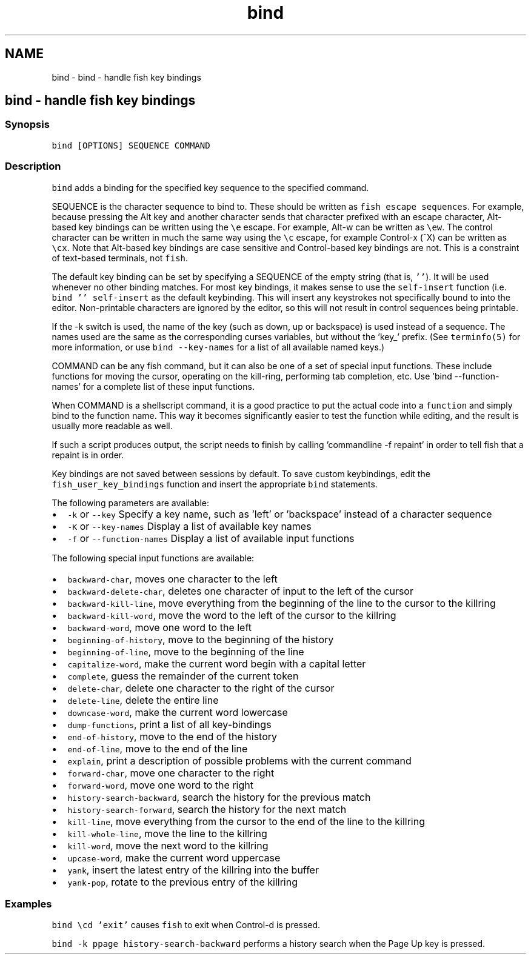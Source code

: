 .TH "bind" 1 "Sat Oct 19 2013" "Version 2.0.0" "fish" \" -*- nroff -*-
.ad l
.nh
.SH NAME
bind \- bind - handle fish key bindings 
.SH "bind - handle fish key bindings"
.PP
.SS "Synopsis"
\fCbind [OPTIONS] SEQUENCE COMMAND\fP
.SS "Description"
\fCbind\fP adds a binding for the specified key sequence to the specified command\&.
.PP
SEQUENCE is the character sequence to bind to\&. These should be written as \fCfish escape sequences\fP\&. For example, because pressing the Alt key and another character sends that character prefixed with an escape character, Alt-based key bindings can be written using the \fC\\e\fP escape\&. For example, Alt-w can be written as \fC\\ew\fP\&. The control character can be written in much the same way using the \fC\\c\fP escape, for example Control-x (^X) can be written as \fC\\cx\fP\&. Note that Alt-based key bindings are case sensitive and Control-based key bindings are not\&. This is a constraint of text-based terminals, not \fCfish\fP\&.
.PP
The default key binding can be set by specifying a SEQUENCE of the empty string (that is, \fC''\fP)\&. It will be used whenever no other binding matches\&. For most key bindings, it makes sense to use the \fCself-insert\fP function (i\&.e\&. \fCbind '' self-insert\fP as the default keybinding\&. This will insert any keystrokes not specifically bound to into the editor\&. Non-printable characters are ignored by the editor, so this will not result in control sequences being printable\&.
.PP
If the -k switch is used, the name of the key (such as down, up or backspace) is used instead of a sequence\&. The names used are the same as the corresponding curses variables, but without the 'key_' prefix\&. (See \fCterminfo(5)\fP for more information, or use \fCbind --key-names\fP for a list of all available named keys\&.)
.PP
COMMAND can be any fish command, but it can also be one of a set of special input functions\&. These include functions for moving the cursor, operating on the kill-ring, performing tab completion, etc\&. Use 'bind --function-names' for a complete list of these input functions\&.
.PP
When COMMAND is a shellscript command, it is a good practice to put the actual code into a \fCfunction\fP and simply bind to the function name\&. This way it becomes significantly easier to test the function while editing, and the result is usually more readable as well\&.
.PP
If such a script produces output, the script needs to finish by calling 'commandline -f repaint' in order to tell fish that a repaint is in order\&.
.PP
Key bindings are not saved between sessions by default\&. To save custom keybindings, edit the \fCfish_user_key_bindings\fP function and insert the appropriate \fCbind\fP statements\&.
.PP
The following parameters are available:
.PP
.IP "\(bu" 2
\fC-k\fP or \fC--key\fP Specify a key name, such as 'left' or 'backspace' instead of a character sequence
.IP "\(bu" 2
\fC-K\fP or \fC--key-names\fP Display a list of available key names
.IP "\(bu" 2
\fC-f\fP or \fC--function-names\fP Display a list of available input functions
.PP
.PP
The following special input functions are available:
.PP
.IP "\(bu" 2
\fCbackward-char\fP, moves one character to the left
.IP "\(bu" 2
\fCbackward-delete-char\fP, deletes one character of input to the left of the cursor
.IP "\(bu" 2
\fCbackward-kill-line\fP, move everything from the beginning of the line to the cursor to the killring
.IP "\(bu" 2
\fCbackward-kill-word\fP, move the word to the left of the cursor to the killring
.IP "\(bu" 2
\fCbackward-word\fP, move one word to the left
.IP "\(bu" 2
\fCbeginning-of-history\fP, move to the beginning of the history
.IP "\(bu" 2
\fCbeginning-of-line\fP, move to the beginning of the line
.IP "\(bu" 2
\fCcapitalize-word\fP, make the current word begin with a capital letter
.IP "\(bu" 2
\fCcomplete\fP, guess the remainder of the current token
.IP "\(bu" 2
\fCdelete-char\fP, delete one character to the right of the cursor
.IP "\(bu" 2
\fCdelete-line\fP, delete the entire line
.IP "\(bu" 2
\fCdowncase-word\fP, make the current word lowercase
.IP "\(bu" 2
\fCdump-functions\fP, print a list of all key-bindings
.IP "\(bu" 2
\fCend-of-history\fP, move to the end of the history
.IP "\(bu" 2
\fCend-of-line\fP, move to the end of the line
.IP "\(bu" 2
\fCexplain\fP, print a description of possible problems with the current command
.IP "\(bu" 2
\fCforward-char\fP, move one character to the right
.IP "\(bu" 2
\fCforward-word\fP, move one word to the right
.IP "\(bu" 2
\fChistory-search-backward\fP, search the history for the previous match
.IP "\(bu" 2
\fChistory-search-forward\fP, search the history for the next match
.IP "\(bu" 2
\fCkill-line\fP, move everything from the cursor to the end of the line to the killring
.IP "\(bu" 2
\fCkill-whole-line\fP, move the line to the killring
.IP "\(bu" 2
\fCkill-word\fP, move the next word to the killring
.IP "\(bu" 2
\fCupcase-word\fP, make the current word uppercase
.IP "\(bu" 2
\fCyank\fP, insert the latest entry of the killring into the buffer
.IP "\(bu" 2
\fCyank-pop\fP, rotate to the previous entry of the killring
.PP
.SS "Examples"
\fCbind \\cd 'exit'\fP causes \fCfish\fP to exit when Control-d is pressed\&.
.PP
\fCbind -k ppage history-search-backward\fP performs a history search when the Page Up key is pressed\&. 
